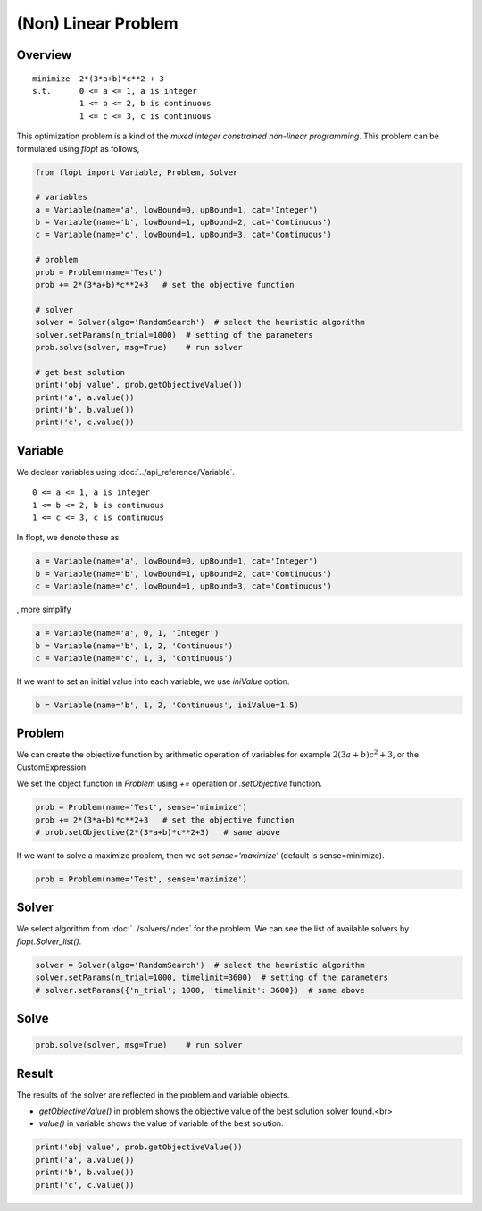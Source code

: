(Non) Linear Problem
====================

Overview
--------

::

  minimize  2*(3*a+b)*c**2 + 3
  s.t.      0 <= a <= 1, a is integer
            1 <= b <= 2, b is continuous
            1 <= c <= 3, c is continuous


This optimization problem is a kind of the *mixed integer constrained non-linear programming*.
This problem can be formulated using `flopt` as follows,

.. code-block:: python

  from flopt import Variable, Problem, Solver

  # variables
  a = Variable(name='a', lowBound=0, upBound=1, cat='Integer')
  b = Variable(name='b', lowBound=1, upBound=2, cat='Continuous')
  c = Variable(name='c', lowBound=1, upBound=3, cat='Continuous')

  # problem
  prob = Problem(name='Test')
  prob += 2*(3*a+b)*c**2+3   # set the objective function

  # solver
  solver = Solver(algo='RandomSearch')  # select the heuristic algorithm
  solver.setParams(n_trial=1000)  # setting of the parameters
  prob.solve(solver, msg=True)    # run solver

  # get best solution
  print('obj value', prob.getObjectiveValue())
  print('a', a.value())
  print('b', b.value())
  print('c', c.value())


Variable
--------

We declear variables using :doc:`../api_reference/Variable`.

::

  0 <= a <= 1, a is integer
  1 <= b <= 2, b is continuous
  1 <= c <= 3, c is continuous

In flopt, we denote these as

.. code-block:: python

  a = Variable(name='a', lowBound=0, upBound=1, cat='Integer')
  b = Variable(name='b', lowBound=1, upBound=2, cat='Continuous')
  c = Variable(name='c', lowBound=1, upBound=3, cat='Continuous')

, more simplify

.. code-block:: python

  a = Variable(name='a', 0, 1, 'Integer')
  b = Variable(name='b', 1, 2, 'Continuous')
  c = Variable(name='c', 1, 3, 'Continuous')

If we want to set an initial value into each variable, we use `iniValue` option.

.. code-block:: python

  b = Variable(name='b', 1, 2, 'Continuous', iniValue=1.5)


Problem
-------

We can create the objective function by arithmetic operation of variables for example :math:`2(3a+b)c^2 + 3`, or the CustomExpression.

We set the object function in *Problem* using `+=` operation or `.setObjective` function.

.. code-block:: python

  prob = Problem(name='Test', sense='minimize')
  prob += 2*(3*a+b)*c**2+3   # set the objective function
  # prob.setObjective(2*(3*a+b)*c**2+3)   # same above

If we want to solve a maximize problem, then we set `sense='maximize'` (default is sense=minimize).

.. code-block:: python

  prob = Problem(name='Test', sense='maximize')


Solver
------

We select algorithm from :doc:`../solvers/index` for the problem. We can see the list of available solvers by `flopt.Solver_list()`.

.. code-block:: python

  solver = Solver(algo='RandomSearch')  # select the heuristic algorithm
  solver.setParams(n_trial=1000, timelimit=3600)  # setting of the parameters
  # solver.setParams({'n_trial'; 1000, 'timelimit': 3600})  # same above

Solve
-----

.. code-block:: python

  prob.solve(solver, msg=True)    # run solver



Result
------

The results of the solver are reflected in the problem and variable objects.

- `getObjectiveValue()` in problem shows the objective value of the best solution solver found.<br>

- `value()` in variable shows the value of variable of the best solution.

.. code-block:: python

  print('obj value', prob.getObjectiveValue())
  print('a', a.value())
  print('b', b.value())
  print('c', c.value())
